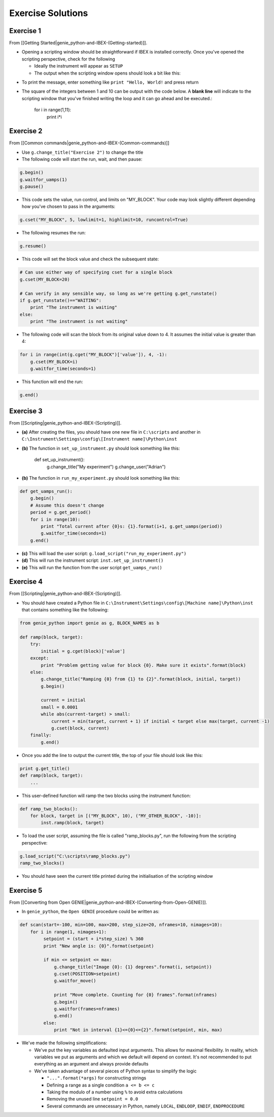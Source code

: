 Exercise Solutions
##################

Exercise 1
==========

From [[Getting Started|genie_python-and-IBEX-(Getting-started)]].

-   Opening a scripting window should be straightforward if IBEX is installed correctly. Once you've opened the scripting perspective, check for the following

    - Ideally the instrument will appear as ``SETUP``
    - The output when the scripting window opens should look a bit like this:

.. image:: genie_python_and_ibex/StandardStartupOutputOnDemo.png

-   To print the message, enter something like ``print "Hello, World!`` and press return

-   The square of the integers between 1 and 10 can be output with the code below. A **blank line** will indicate to the scripting window that you've finished writing the loop and it can go ahead and be executed.:

        for i in range(1,11):
            print i*i

Exercise 2
==========

From [[Common commands|genie_python-and-IBEX-(Common-commands)]]

- Use ``g.change_title("Exercise 2")`` to change the title
- The following code will start the run, wait, and then pause:

.. code-block:: python

    g.begin()
    g.waitfor_uamps(1)
    g.pause()

- This code sets the value, run control, and limits on "MY_BLOCK". Your code may look slightly different depending how you've chosen to pass in the arguments:

.. code-block:: python

    g.cset("MY_BLOCK", 5, lowlimit=1, highlimit=10, runcontrol=True)

- The following resumes the run:

.. code-block:: python

    g.resume()

- This code will set the block value and check the subsequent state:

.. code-block:: python

    # Can use either way of specifying cset for a single block
    g.cset(MY_BLOCK=20)

    # Can verify in any sensible way, so long as we're getting g.get_runstate()
    if g.get_runstate()=="WAITING":
        print "The instrument is waiting"
    else:
        print "The instrument is not waiting"

- The following code will scan the block from its original value down to 4. It assumes the initial value is greater than 4:

.. code-block:: python

    for i in range(int(g.cget("MY_BLOCK")['value']), 4, -1):
        g.cset(MY_BLOCK=i)
        g.waitfor_time(seconds=1)
        
- This function will end the run:

.. code-block:: python

     g.end()

Exercise 3
==========

From [[Scripting|genie_python-and-IBEX-(Scripting)]].

-   **(a)** After creating the files, you should have one new file in ``C:\scripts`` and another in ``C:\Instrument\Settings\config\[Instrument name]\Python\inst``

-   **(b)** The function in ``set_up_instrument.py`` should look something like this:

            def set_up_instrument():
                g.change_title("My experiment")
                g.change_user("Adrian")

-   **(b)** The function in ``run_my_experiment.py`` should look something like this:

.. code-block:: python

            def get_uamps_run():
                g.begin()
                # Assume this doesn't change
                period = g.get_period()
                for i in range(10):
                    print "Total current after {0}s: {1}.format(i+1, g.get_uamps(period))
                    g.waitfor_time(seconds=1)
                g.end()

-   **(c)** This will load the user script: ``g.load_script("run_my_experiment.py")``

-   **(d)** This will run the instrument script: ``inst.set_up_instrument()``

-   **(e)** This will run the function from the user script ``get_uamps_run()`` 

Exercise 4
==========

From [[Scripting|genie_python-and-IBEX-(Scripting)]].

-   You should have created a Python file in ``C:\Instrument\Settings\config\[Machine name]\Python\inst`` that contains something like the following:

.. code-block:: python

        from genie_python import genie as g, BLOCK_NAMES as b

        def ramp(block, target):
            try:
                initial = g.cget(block)['value']
            except:
                print "Problem getting value for block {0}. Make sure it exists".format(block)
            else:
                g.change_title("Ramping {0} from {1} to {2}".format(block, initial, target))
                g.begin()

                current = initial
                small = 0.0001
                while abs(current-target) > small:
                    current = min(target, current + 1) if initial < target else max(target, current -1)
                    g.cset(block, current)
            finally: 
                g.end()

-   Once you add the line to output the current title, the top of your file should look like this:

.. code-block:: python

        print g.get_title()
        def ramp(block, target):
            ...

-   This user-defined function will ramp the two blocks using the instrument function:

.. code-block:: python

        def ramp_two_blocks():
            for block, target in [("MY_BLOCK", 10), ("MY_OTHER_BLOCK", -10)]:
                inst.ramp(block, target)

-   To load the user script, assuming the file is called "ramp_blocks.py", run the following from the scripting perspective:

.. code-block:: python

             g.load_script("C:\scripts\ramp_blocks.py")
             ramp_two_blocks()
      
-   You should have seen the current title printed during the initialisation of the scripting window

Exercise 5
==========

From [[Converting from Open GENIE|genie_python-and-IBEX-(Converting-from-Open-GENIE)]].

- In ``genie_python``, the ``Open GENIE`` procedure could be written as:

.. code-block:: python

     def scan(start=-100, min=100, max=200, step_size=20, nframes=10, nimages=10):
         for i in range(1, nimages+1):
              setpoint = (start + i*step_size) % 360
              print "New angle is: {0}".format(setpoint)

              if min <= setpoint <= max:
                  g.change_title("Image {0}: {1} degrees".format(i, setpoint))
                  g.cset(POSITION=setpoint)
                  g.waitfor_move()
                  
                  print "Move complete. Counting for {0} frames".format(nframes)
                  g.begin()
                  g.waitfor(frames=nframes)
                  g.end()
              else:
                  print "Not in interval {1}<={0}<={2}".format(setpoint, min, max)

-     We've made the following simplifications:
      
      - We've put the key variables as defaulted input arguments. This allows for maximal flexibility. In reality, which variables we put as arguments and which we default will depend on context. It's not recommended to put everything as an argument and always provide defaults
      -    We've taken advantage of several pieces of Python syntax to simplify the logic
 
           - ``"...".format(*args)`` for constructing strings
           - Defining a range as a single condition ``a <= b <= c``
           - Taking the modulo of a number using ``%`` to avoid extra calculations
           - Removing the unused line ``setpoint = 0.0``
           - Several commands are unnecessary in Python, namely ``LOCAL``, ``ENDLOOP``, ``ENDIF``, ``ENDPROCEDURE``